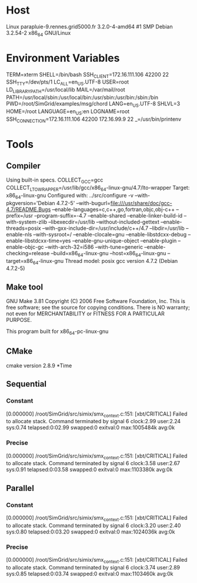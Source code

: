 
* Host
Linux parapluie-9.rennes.grid5000.fr 3.2.0-4-amd64 #1 SMP Debian 3.2.54-2 x86_64 GNU/Linux
* Environment Variables
TERM=xterm
SHELL=/bin/bash
SSH_CLIENT=172.16.111.106 42200 22
SSH_TTY=/dev/pts/1
LC_ALL=en_US.UTF-8
USER=root
LD_LIBRARY_PATH=/usr/local/lib
MAIL=/var/mail/root
PATH=/usr/local/sbin:/usr/local/bin:/usr/sbin:/usr/bin:/sbin:/bin
PWD=/root/SimGrid/examples/msg/chord
LANG=en_US.UTF-8
SHLVL=3
HOME=/root
LANGUAGE=en_US:en
LOGNAME=root
SSH_CONNECTION=172.16.111.106 42200 172.16.99.9 22
_=/usr/bin/printenv
* Tools
** Compiler
Using built-in specs.
COLLECT_GCC=gcc
COLLECT_LTO_WRAPPER=/usr/lib/gcc/x86_64-linux-gnu/4.7/lto-wrapper
Target: x86_64-linux-gnu
Configured with: ../src/configure -v --with-pkgversion='Debian 4.7.2-5' --with-bugurl=file:///usr/share/doc/gcc-4.7/README.Bugs --enable-languages=c,c++,go,fortran,objc,obj-c++ --prefix=/usr --program-suffix=-4.7 --enable-shared --enable-linker-build-id --with-system-zlib --libexecdir=/usr/lib --without-included-gettext --enable-threads=posix --with-gxx-include-dir=/usr/include/c++/4.7 --libdir=/usr/lib --enable-nls --with-sysroot=/ --enable-clocale=gnu --enable-libstdcxx-debug --enable-libstdcxx-time=yes --enable-gnu-unique-object --enable-plugin --enable-objc-gc --with-arch-32=i586 --with-tune=generic --enable-checking=release --build=x86_64-linux-gnu --host=x86_64-linux-gnu --target=x86_64-linux-gnu
Thread model: posix
gcc version 4.7.2 (Debian 4.7.2-5) 
** Make tool
GNU Make 3.81
Copyright (C) 2006  Free Software Foundation, Inc.
This is free software; see the source for copying conditions.
There is NO warranty; not even for MERCHANTABILITY or FITNESS FOR A
PARTICULAR PURPOSE.

This program built for x86_64-pc-linux-gnu
** CMake
cmake version 2.8.9
*Time
** Sequential
*** Constant
[0.000000] /root/SimGrid/src/simix/smx_context.c:151: [xbt/CRITICAL] Failed to allocate stack.
Command terminated by signal 6
clock:2.99 user:2.24 sys:0.74 telapsed:0:02.99 swapped:0 exitval:0 max:1005484k avg:0k
*** Precise
[0.000000] /root/SimGrid/src/simix/smx_context.c:151: [xbt/CRITICAL] Failed to allocate stack.
Command terminated by signal 6
clock:3.58 user:2.67 sys:0.91 telapsed:0:03.58 swapped:0 exitval:0 max:1103380k avg:0k
** Parallel
*** Constant
[0.000000] /root/SimGrid/src/simix/smx_context.c:151: [xbt/CRITICAL] Failed to allocate stack.
Command terminated by signal 6
clock:3.20 user:2.40 sys:0.80 telapsed:0:03.20 swapped:0 exitval:0 max:1024036k avg:0k
*** Precise
[0.000000] /root/SimGrid/src/simix/smx_context.c:151: [xbt/CRITICAL] Failed to allocate stack.
Command terminated by signal 6
clock:3.74 user:2.89 sys:0.85 telapsed:0:03.74 swapped:0 exitval:0 max:1103460k avg:0k

